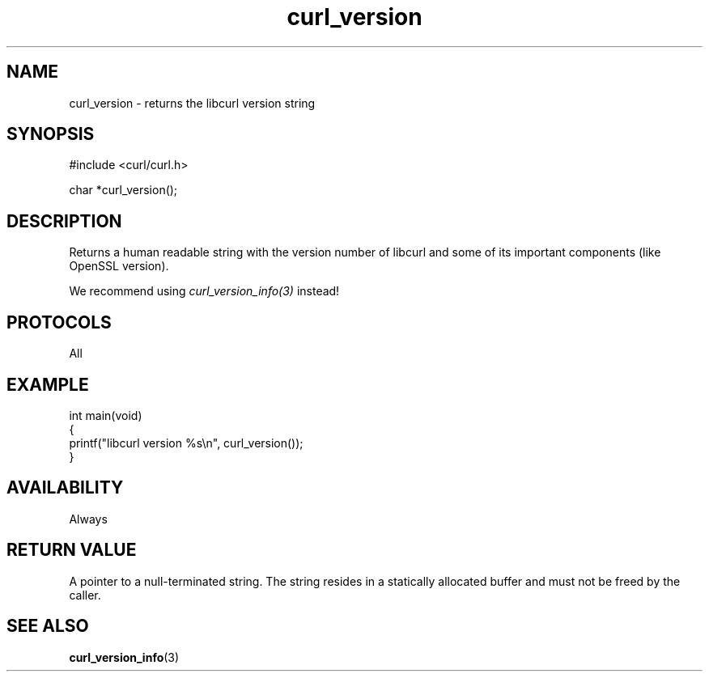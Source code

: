 .\" generated by cd2nroff 0.1 from curl_version.md
.TH curl_version 3 "August 18 2025" libcurl
.SH NAME
curl_version \- returns the libcurl version string
.SH SYNOPSIS
.nf
#include <curl/curl.h>

char *curl_version();
.fi
.SH DESCRIPTION
Returns a human readable string with the version number of libcurl and some of
its important components (like OpenSSL version).

We recommend using \fIcurl_version_info(3)\fP instead!
.SH PROTOCOLS
All
.SH EXAMPLE
.nf
int main(void)
{
  printf("libcurl version %s\\n", curl_version());
}
.fi
.SH AVAILABILITY
Always
.SH RETURN VALUE
A pointer to a null\-terminated string. The string resides in a statically
allocated buffer and must not be freed by the caller.
.SH SEE ALSO
.BR curl_version_info (3)
